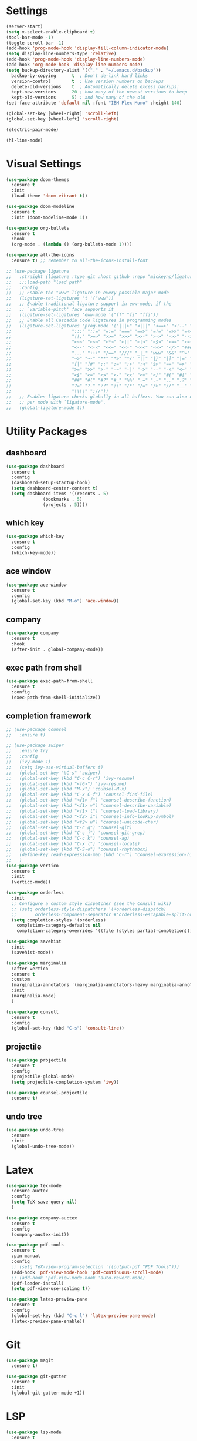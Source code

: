 #+STARTUP: overview
* Settings
#+begin_src emacs-lisp
  (server-start)
  (setq x-select-enable-clipboard t)
  (tool-bar-mode -1)
  (toggle-scroll-bar -1)
  (add-hook 'prog-mode-hook 'display-fill-column-indicator-mode)
  (setq display-line-numbers-type 'relative)
  (add-hook 'prog-mode-hook 'display-line-numbers-mode)
  (add-hook 'org-mode-hook 'display-line-numbers-mode)
  (setq backup-directory-alist '(("." . "~/.emacs.d/backup"))
	backup-by-copying      t  ; Don't de-link hard links
	version-control        t  ; Use version numbers on backups
	delete-old-versions    t  ; Automatically delete excess backups:
	kept-new-versions      20 ; how many of the newest versions to keep
	kept-old-versions      5) ; and how many of the old
  (set-face-attribute 'default nil :font "IBM Plex Mono" :height 140)

  (global-set-key [wheel-right] 'scroll-left)
  (global-set-key [wheel-left] 'scroll-right)

  (electric-pair-mode)

  (hl-line-mode)
#+end_src

* Visual Settings
#+begin_src emacs-lisp
  (use-package doom-themes
    :ensure t
    :init
    (load-theme 'doom-vibrant t))

  (use-package doom-modeline
    :ensure t
    :init (doom-modeline-mode 1))

  (use-package org-bullets
    :ensure t
    :hook
    (org-mode . (lambda () (org-bullets-mode 1))))

  (use-package all-the-icons
    :ensure t) ;; remember to all-the-icons-install-font

  ;; (use-package ligature
  ;;   :straight (ligature :type git :host github :repo "mickeynp/ligature.el")
  ;;   ;;:load-path "load path"
  ;;   :config
  ;;   ;; Enable the "www" ligature in every possible major mode
  ;;   (ligature-set-ligatures 't '("www"))
  ;;   ;; Enable traditional ligature support in eww-mode, if the
  ;;   ;; `variable-pitch' face supports it
  ;;   (ligature-set-ligatures 'eww-mode '("ff" "fi" "ffi"))
  ;;   ;; Enable all Cascadia Code ligatures in programming modes
  ;;   (ligature-set-ligatures 'prog-mode '("|||>" "<|||" "<==>" "<!--" "####" "~~>" "***" "||=" "||>"
  ;; 				       ":::" "::=" "=:=" "===" "==>" "=!=" "=>>" "=<<" "=/=" "!=="
  ;; 				       "!!." ">=>" ">>=" ">>>" ">>-" ">->" "->>" "-->" "---" "-<<"
  ;; 				       "<~~" "<~>" "<*>" "<||" "<|>" "<$>" "<==" "<=>" "<=<" "<->"
  ;; 				       "<--" "<-<" "<<=" "<<-" "<<<" "<+>" "</>" "###" "#_(" "..<"
  ;; 				       "..." "+++" "/==" "///" "_|_" "www" "&&" "^=" "~~" "~@" "~="
  ;; 				       "~>" "~-" "**" "*>" "*/" "||" "|}" "|]" "|=" "|>" "|-" "{|"
  ;; 				       "[|" "]#" "::" ":=" ":>" ":<" "$>" "==" "=>" "!=" "!!" ">:"
  ;; 				       ">=" ">>" ">-" "-~" "-|" "->" "--" "-<" "<~" "<*" "<|" "<:"
  ;; 				       "<$" "<=" "<>" "<-" "<<" "<+" "</" "#{" "#[" "#:" "#=" "#!"
  ;; 				       "##" "#(" "#?" "#_" "%%" ".=" ".-" ".." ".?" "+>" "++" "?:"
  ;; 				       "?=" "?." "??" ";;" "/*" "/=" "/>" "//" "__" "~~" "(*" "*)"
  ;; 				       "\\\\" "://"))
  ;;   ;; Enables ligature checks globally in all buffers. You can also do it
  ;;   ;; per mode with `ligature-mode'.
  ;;   (global-ligature-mode t))
#+end_src

* Utility Packages
** dashboard
#+begin_src emacs-lisp
  (use-package dashboard
    :ensure t
    :config
    (dashboard-setup-startup-hook)
    (setq dashboard-center-content t)
    (setq dashboard-items '((recents . 5)
			    (bookmarks . 5)
			    (projects . 5))))
#+end_src
** which key
#+begin_src emacs-lisp
  (use-package which-key
    :ensure t
    :config
    (which-key-mode))
#+end_src

** ace window

#+begin_src emacs-lisp
  (use-package ace-window
    :ensure t
    :config
    (global-set-key (kbd "M-o") 'ace-window))
#+end_src

** company
#+begin_src emacs-lisp
  (use-package company
    :ensure t
    :hook
    (after-init . global-company-mode))
#+end_src

** exec path from shell
#+begin_src emacs-lisp
  (use-package exec-path-from-shell
    :ensure t
    :config
    (exec-path-from-shell-initialize))
#+end_src

** completion framework
#+begin_src emacs-lisp
  ;; (use-package counsel
  ;;   :ensure t)

  ;; (use-package swiper
  ;;   :ensure try
  ;;   :config
  ;;   (ivy-mode 1)
  ;;   (setq ivy-use-virtual-buffers t)
  ;;   (global-set-key "\C-s" 'swiper)
  ;;   (global-set-key (kbd "C-c C-r") 'ivy-resume)
  ;;   (global-set-key (kbd "<f6>") 'ivy-resume)
  ;;   (global-set-key (kbd "M-x") 'counsel-M-x)
  ;;   (global-set-key (kbd "C-x C-f") 'counsel-find-file)
  ;;   (global-set-key (kbd "<f1> f") 'counsel-describe-function)
  ;;   (global-set-key (kbd "<f1> v") 'counsel-describe-variable)
  ;;   (global-set-key (kbd "<f1> l") 'counsel-load-library)
  ;;   (global-set-key (kbd "<f2> i") 'counsel-info-lookup-symbol)
  ;;   (global-set-key (kbd "<f2> u") 'counsel-unicode-char)
  ;;   (global-set-key (kbd "C-c g") 'counsel-git)
  ;;   (global-set-key (kbd "C-c j") 'counsel-git-grep)
  ;;   (global-set-key (kbd "C-c k") 'counsel-ag)
  ;;   (global-set-key (kbd "C-x l") 'counsel-locate)
  ;;   (global-set-key (kbd "C-S-o") 'counsel-rhythmbox)
  ;;   (define-key read-expression-map (kbd "C-r") 'counsel-expression-history)
  ;;   )
  (use-package vertico
    :ensure t
    :init
    (vertico-mode))

  (use-package orderless
    :init
    ;; Configure a custom style dispatcher (see the Consult wiki)
    ;; (setq orderless-style-dispatchers '(+orderless-dispatch)
    ;;       orderless-component-separator #'orderless-escapable-split-on-space)
    (setq completion-styles '(orderless)
	  completion-category-defaults nil
	  completion-category-overrides '((file (styles partial-completion)))))

  (use-package savehist
    :init
    (savehist-mode))

  (use-package marginalia
    :after vertico
    :ensure t
    :custom
    (marginalia-annotators '(marginalia-annotators-heavy marginalia-annotators-light nil))
    :init
    (marginalia-mode)
    )

  (use-package consult
    :ensure t
    :config
    (global-set-key (kbd "C-s") 'consult-line))
#+end_src

** projectile
#+begin_src emacs-lisp
  (use-package projectile
    :ensure t
    :config
    (projectile-global-mode)
    (setq projectile-completion-system 'ivy))

  (use-package counsel-projectile
    :ensure t)
#+end_src

** undo tree
#+begin_src emacs-lisp
  (use-package undo-tree
    :ensure
    :init
    (global-undo-tree-mode))
#+end_src
* Latex
#+begin_src emacs-lisp
  (use-package tex-mode
    :ensure auctex
    :config
    (setq TeX-save-query nil)
    )

  (use-package company-auctex
    :ensure t
    :config
    (company-auctex-init))

  (use-package pdf-tools
    :ensure t
    :pin manual
    :config
    ;; (setq TeX-view-program-selection '((output-pdf "PDF Tools")))
    (add-hook 'pdf-view-mode-hook 'pdf-continuous-scroll-mode)
    ;; (add-hook 'pdf-view-mode-hook 'auto-revert-mode)
    (pdf-loader-install)
    (setq pdf-view-use-scaling t))

  (use-package latex-preview-pane
    :ensure t
    :config
    (global-set-key (kbd "C-c l") 'latex-preview-pane-mode)
    (latex-preview-pane-enable))
#+end_src

* Git
#+begin_src emacs-lisp
  (use-package magit
    :ensure t)

  (use-package git-gutter
    :ensure t
    :init
    (global-git-gutter-mode +1))
#+end_src

* LSP
#+begin_src emacs-lisp
  (use-package lsp-mode
    :ensure t
    :init
    ;; set prefix for lsp-command-keymap (few alternatives - "C-l", "C-c l")
    (setq lsp-keymap-prefix "C-c l")
    :hook (;; replace XXX-mode with concrete major-mode(e. g. python-mode)
	   (tuareg-mode . lsp)
	   ;; if you want which-key integration
	   (lsp-mode . lsp-enable-which-key-integration))
    :commands lsp)

#+end_src

* OCaml
#+begin_src emacs-lisp
  (defun ocamllsp-setup () 
    (lsp-register-client
     (make-lsp-client
      :new-connection
      (lsp-stdio-connection '("opam" "exec" "--" "ocamllsp"))
      :major-modes '(tuareg-mode)
      :priority -6
      :server-id 'ocamllsp)))

  (use-package merlin
    :ensure t)
  (use-package merlin-company
    :ensure t)
  (use-package merlin-iedit
    :ensure t)
  (use-package merlin-ac
    :ensure t)

  (use-package ocamlformat
    :ensure t)

  (defun ocamlformat-before-save ()
    "Add this to .emacs to run ocamlformat on the current buffer when saving:
    \(add-hook 'before-save-hook 'ocamlformat-before-save)."
    (interactive)
    (when (eq major-mode 'tuareg-mode) (ocamlformat)))

  (use-package tuareg
    :ensure t
    :config
    (with-eval-after-load 'company (add-to-list 'company-backends 'merlin-company-backend))
    (with-eval-after-load "lsp-mode"
      (setq lsp-enabled-clients '(ocamllsp))
      (ocamllsp-setup))
    :hook
    (tuareg-mode . lsp)
    (tuareg-mode . merlin-mode)
    (before-save . ocamlformat-before-save))
#+end_src

* vterm
#+begin_src emacs-lisp
  (use-package vterm
    :ensure t)

  (use-package multi-vterm
    :ensure t
    :bind(("C-c v n" . multi-vterm))
    )

#+end_src

* yasnippet
#+begin_src emacs-lisp
  (use-package yasnippet
    :ensure t
    :init
    (yas-global-mode 1))

  (use-package yasnippet-snippets
    :ensure t)

#+end_src

* neotree
#+begin_src emacs-lisp
  (use-package neotree
    :ensure t
    :config
    (setq neo-theme (if (display-graphic-p) 'icons 'arrow))
    (setq neo-smart-open t)
    (setq projectile-switch-project-action 'neotree-projectile-action)
    (global-set-key (kbd "C-c t") 'neotree-toggle))

#+end_src

* perpective
#+begin_src emacs-lisp
  (use-package perspective
    :ensure t
    :config
    ;; (add-hook 'kill-emacs-hook #'persp-state-save)
    (setq persp-state-default-file "~/.emacs.d/persp-state")
    ;; (global-set-key (kbd "C-x b") 'persp-ivy-switch-buffer)
    (global-set-key (kbd "C-x p s") 'projectile-persp-switch-project)
    (setq completion-styles '(orderless)
      completion-category-overrides '((file (styles basic partial-completion))))
    (persp-mode))

  (use-package persp-projectile
    :ensure t
    )
#+end_src

